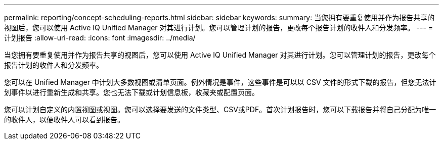 ---
permalink: reporting/concept-scheduling-reports.html 
sidebar: sidebar 
keywords:  
summary: 当您拥有要重复使用并作为报告共享的视图后，您可以使用 Active IQ Unified Manager 对其进行计划。您可以管理计划的报告，更改每个报告计划的收件人和分发频率。 
---
= 计划报告
:allow-uri-read: 
:icons: font
:imagesdir: ../media/


[role="lead"]
当您拥有要重复使用并作为报告共享的视图后，您可以使用 Active IQ Unified Manager 对其进行计划。您可以管理计划的报告，更改每个报告计划的收件人和分发频率。

您可以在 Unified Manager 中计划大多数视图或清单页面。例外情况是事件，这些事件是可以以 CSV 文件的形式下载的报告，但您无法计划事件以进行重新生成和共享。您也无法下载或计划信息板，收藏夹或配置页面。

您可以计划自定义的内置视图或视图。您可以选择要发送的文件类型、CSV或PDF。首次计划报告时，您可以下载报告并将自己分配为唯一的收件人，以便收件人可以看到报告。
